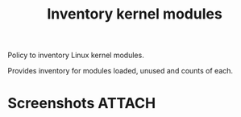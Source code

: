 #+title: Inventory kernel modules 

Policy to inventory Linux kernel modules.

Provides inventory for modules loaded, unused and counts of each.

* Screenshots                                                        :ATTACH:
:PROPERTIES:
:ID:       d4a6a842-6824-4015-ac57-2b1d13285046
:END:

#+DOWNLOADED: file:///home/nickanderson/Pictures/screenshots/2021-10-13_12-01-03.png @ 2021-10-13 12:01:39
[[attachment:2021-10-13_12-01-39_2021-10-13_12-01-03.png]]


